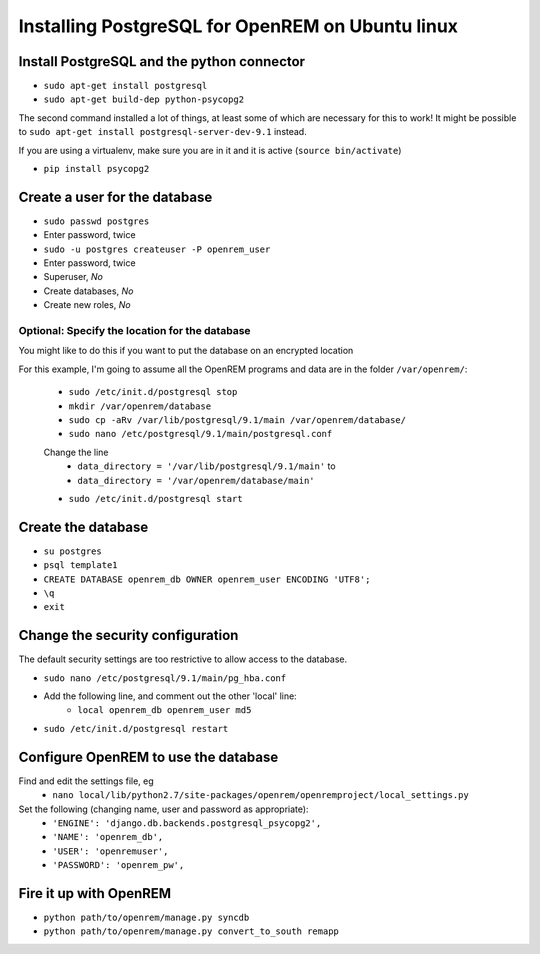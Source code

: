 Installing PostgreSQL for OpenREM on Ubuntu linux
*************************************************

Install PostgreSQL and the python connector
===========================================
    
+ ``sudo apt-get install postgresql``
+ ``sudo apt-get build-dep python-psycopg2``

The second command installed a lot of things, at least some of which are
necessary for this to work! It might be possible to ``sudo apt-get install postgresql-server-dev-9.1`` instead.

If you are using a virtualenv, make sure you are in it and it is active (``source bin/activate``)

+ ``pip install psycopg2``

Create a user for the database
==============================

+ ``sudo passwd postgres``
+ Enter password, twice
+ ``sudo -u postgres createuser -P openrem_user``
+ Enter password, twice
+ Superuser, *No*
+ Create databases, *No*
+ Create new roles, *No*

Optional: Specify the location for the database
-----------------------------------------------

You might like to do this if you want to put the database on an encrypted
location

For this example, I'm going to assume all the OpenREM programs and data are in the folder ``/var/openrem/``:

    + ``sudo /etc/init.d/postgresql stop``
    + ``mkdir /var/openrem/database``
    + ``sudo cp -aRv /var/lib/postgresql/9.1/main /var/openrem/database/`` 
    + ``sudo nano /etc/postgresql/9.1/main/postgresql.conf``

    Change the line 
        + ``data_directory = '/var/lib/postgresql/9.1/main'`` to
        + ``data_directory = '/var/openrem/database/main'``

    + ``sudo /etc/init.d/postgresql start``

Create the database
===================

+ ``su postgres``
+ ``psql template1``
+ ``CREATE DATABASE openrem_db OWNER openrem_user ENCODING 'UTF8';``
+ ``\q``
+ ``exit``

Change the security configuration
=================================

The default security settings are too restrictive to allow access to the database.

+ ``sudo nano /etc/postgresql/9.1/main/pg_hba.conf``
+ Add the following line, and comment out the other 'local' line:
    + ``local openrem_db openrem_user md5``
+ ``sudo /etc/init.d/postgresql restart``

Configure OpenREM to use the database
=====================================

Find and edit the settings file, eg
    + ``nano local/lib/python2.7/site-packages/openrem/openremproject/local_settings.py``

Set the following (changing name, user and password as appropriate):
    + ``'ENGINE': 'django.db.backends.postgresql_psycopg2',``
    + ``'NAME': 'openrem_db',``
    + ``'USER': 'openremuser',``
    + ``'PASSWORD': 'openrem_pw',``

Fire it up with OpenREM
=======================

+ ``python path/to/openrem/manage.py syncdb``
+ ``python path/to/openrem/manage.py convert_to_south remapp``



